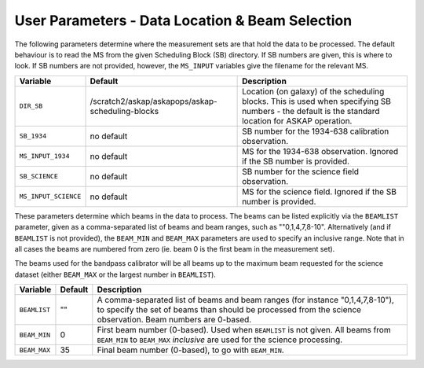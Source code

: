 User Parameters - Data Location & Beam Selection
================================================

The following parameters determine where the measurement sets are that
hold the data to be processed. The default behaviour is to read the MS
from the given Scheduling Block (SB) directory. If SB numbers are
given, this is where to look. If SB numbers are not provided, however,
the ``MS_INPUT`` variables give the filename for the relevant MS.

+----------------------+---------------------------------------------------------+------------------------------------------------------------+
| Variable             | Default                                                 | Description                                                |
+======================+=========================================================+============================================================+
| ``DIR_SB``           | /scratch2/askap/askapops/askap-scheduling-blocks        |Location (on galaxy) of the scheduling blocks. This is used |
|                      |                                                         |when specifying SB numbers - the default is the standard    |
|                      |                                                         |location for ASKAP operation.                               |
+----------------------+---------------------------------------------------------+------------------------------------------------------------+
| ``SB_1934``          | no default                                              |SB number for the 1934-638 calibration observation.         |
+----------------------+---------------------------------------------------------+------------------------------------------------------------+
| ``MS_INPUT_1934``    | no default                                              |MS for the 1934-638 observation. Ignored if the SB number   |
|                      |                                                         |is provided.                                                |
+----------------------+---------------------------------------------------------+------------------------------------------------------------+
| ``SB_SCIENCE``       | no default                                              |SB number for the science field observation.                |
+----------------------+---------------------------------------------------------+------------------------------------------------------------+
| ``MS_INPUT_SCIENCE`` | no default                                              |MS for the science field. Ignored if the SB number is       |
|                      |                                                         |provided.                                                   |
+----------------------+---------------------------------------------------------+------------------------------------------------------------+

These parameters determine which beams in the data to process. The
beams can be listed explicitly via the ``BEAMLIST`` parameter, given
as a comma-separated list of beams and beam ranges, such as
""0,1,4,7,8-10".
Alternatively (and if ``BEAMLIST`` is not provided), the ``BEAM_MIN``
and ``BEAM_MAX`` parameters are used to specify an inclusive
range. Note that in all cases the beams are numbered from zero
(ie. beam 0 is the first beam in the measurement set).

The beams used for the bandpass calibrator will be all beams up to the
maximum beam requested for the science dataset (either ``BEAM_MAX`` or
the largest number in ``BEAMLIST``).

+----------------+-----------+--------------------------------------------------+
| Variable       | Default   | Description                                      |
+================+===========+==================================================+
| ``BEAMLIST``   | ""        | A comma-separated list of beams and beam ranges  |
|                |           | (for instance "0,1,4,7,8-10"), to specify the set|
|                |           | of beams than should be processed from the       |
|                |           | science observation. Beam numbers are 0-based.   |
+----------------+-----------+--------------------------------------------------+
| ``BEAM_MIN``   | 0         | First beam number (0-based). Used when           |
|                |           | ``BEAMLIST`` is not given. All beams from        |
|                |           | ``BEAM_MIN`` to ``BEAM_MAX`` *inclusive* are used|
|                |           | for the science processing.                      |
+----------------+-----------+--------------------------------------------------+
| ``BEAM_MAX``   | 35        | Final beam number (0-based), to go with          |
|                |           | ``BEAM_MIN``.                                    |
+----------------+-----------+--------------------------------------------------+
